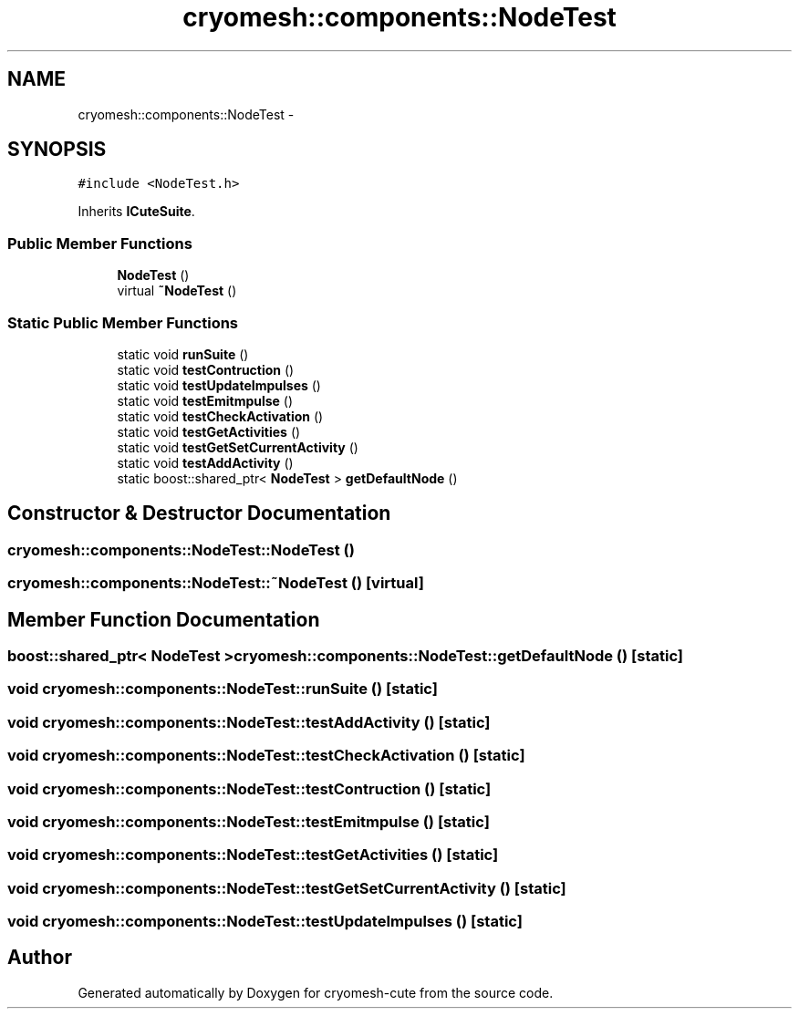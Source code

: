 .TH "cryomesh::components::NodeTest" 3 "Fri Feb 4 2011" "cryomesh-cute" \" -*- nroff -*-
.ad l
.nh
.SH NAME
cryomesh::components::NodeTest \- 
.SH SYNOPSIS
.br
.PP
.PP
\fC#include <NodeTest.h>\fP
.PP
Inherits \fBICuteSuite\fP.
.SS "Public Member Functions"

.in +1c
.ti -1c
.RI "\fBNodeTest\fP ()"
.br
.ti -1c
.RI "virtual \fB~NodeTest\fP ()"
.br
.in -1c
.SS "Static Public Member Functions"

.in +1c
.ti -1c
.RI "static void \fBrunSuite\fP ()"
.br
.ti -1c
.RI "static void \fBtestContruction\fP ()"
.br
.ti -1c
.RI "static void \fBtestUpdateImpulses\fP ()"
.br
.ti -1c
.RI "static void \fBtestEmitmpulse\fP ()"
.br
.ti -1c
.RI "static void \fBtestCheckActivation\fP ()"
.br
.ti -1c
.RI "static void \fBtestGetActivities\fP ()"
.br
.ti -1c
.RI "static void \fBtestGetSetCurrentActivity\fP ()"
.br
.ti -1c
.RI "static void \fBtestAddActivity\fP ()"
.br
.ti -1c
.RI "static boost::shared_ptr< \fBNodeTest\fP > \fBgetDefaultNode\fP ()"
.br
.in -1c
.SH "Constructor & Destructor Documentation"
.PP 
.SS "cryomesh::components::NodeTest::NodeTest ()"
.SS "cryomesh::components::NodeTest::~NodeTest ()\fC [virtual]\fP"
.SH "Member Function Documentation"
.PP 
.SS "boost::shared_ptr< \fBNodeTest\fP > cryomesh::components::NodeTest::getDefaultNode ()\fC [static]\fP"
.SS "void cryomesh::components::NodeTest::runSuite ()\fC [static]\fP"
.SS "void cryomesh::components::NodeTest::testAddActivity ()\fC [static]\fP"
.SS "void cryomesh::components::NodeTest::testCheckActivation ()\fC [static]\fP"
.SS "void cryomesh::components::NodeTest::testContruction ()\fC [static]\fP"
.SS "void cryomesh::components::NodeTest::testEmitmpulse ()\fC [static]\fP"
.SS "void cryomesh::components::NodeTest::testGetActivities ()\fC [static]\fP"
.SS "void cryomesh::components::NodeTest::testGetSetCurrentActivity ()\fC [static]\fP"
.SS "void cryomesh::components::NodeTest::testUpdateImpulses ()\fC [static]\fP"

.SH "Author"
.PP 
Generated automatically by Doxygen for cryomesh-cute from the source code.

